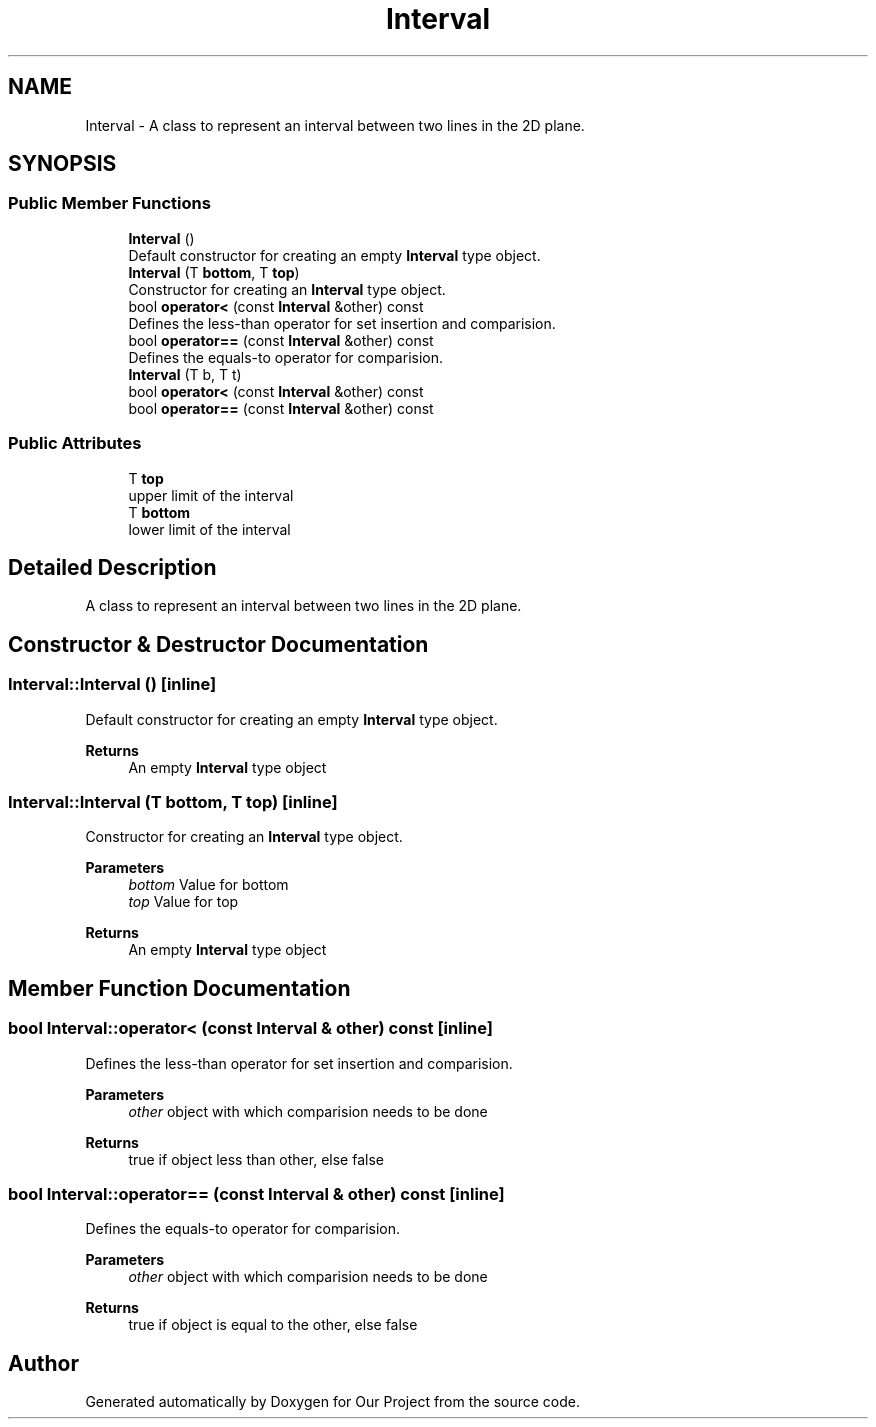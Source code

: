 .TH "Interval" 3 "Wed Mar 17 2021" "Our Project" \" -*- nroff -*-
.ad l
.nh
.SH NAME
Interval \- A class to represent an interval between two lines in the 2D plane\&.  

.SH SYNOPSIS
.br
.PP
.SS "Public Member Functions"

.in +1c
.ti -1c
.RI "\fBInterval\fP ()"
.br
.RI "Default constructor for creating an empty \fBInterval\fP type object\&. "
.ti -1c
.RI "\fBInterval\fP (T \fBbottom\fP, T \fBtop\fP)"
.br
.RI "Constructor for creating an \fBInterval\fP type object\&. "
.ti -1c
.RI "bool \fBoperator<\fP (const \fBInterval\fP &other) const"
.br
.RI "Defines the less-than operator for set insertion and comparision\&. "
.ti -1c
.RI "bool \fBoperator==\fP (const \fBInterval\fP &other) const"
.br
.RI "Defines the equals-to operator for comparision\&. "
.ti -1c
.RI "\fBInterval\fP (T b, T t)"
.br
.ti -1c
.RI "bool \fBoperator<\fP (const \fBInterval\fP &other) const"
.br
.ti -1c
.RI "bool \fBoperator==\fP (const \fBInterval\fP &other) const"
.br
.in -1c
.SS "Public Attributes"

.in +1c
.ti -1c
.RI "T \fBtop\fP"
.br
.RI "upper limit of the interval "
.ti -1c
.RI "T \fBbottom\fP"
.br
.RI "lower limit of the interval "
.in -1c
.SH "Detailed Description"
.PP 
A class to represent an interval between two lines in the 2D plane\&. 
.SH "Constructor & Destructor Documentation"
.PP 
.SS "Interval::Interval ()\fC [inline]\fP"

.PP
Default constructor for creating an empty \fBInterval\fP type object\&. 
.PP
\fBReturns\fP
.RS 4
An empty \fBInterval\fP type object 
.RE
.PP

.SS "Interval::Interval (T bottom, T top)\fC [inline]\fP"

.PP
Constructor for creating an \fBInterval\fP type object\&. 
.PP
\fBParameters\fP
.RS 4
\fIbottom\fP Value for bottom 
.br
\fItop\fP Value for top 
.RE
.PP
\fBReturns\fP
.RS 4
An empty \fBInterval\fP type object 
.RE
.PP

.SH "Member Function Documentation"
.PP 
.SS "bool Interval::operator< (const \fBInterval\fP & other) const\fC [inline]\fP"

.PP
Defines the less-than operator for set insertion and comparision\&. 
.PP
\fBParameters\fP
.RS 4
\fIother\fP object with which comparision needs to be done 
.RE
.PP
\fBReturns\fP
.RS 4
true if object less than other, else false 
.RE
.PP

.SS "bool Interval::operator== (const \fBInterval\fP & other) const\fC [inline]\fP"

.PP
Defines the equals-to operator for comparision\&. 
.PP
\fBParameters\fP
.RS 4
\fIother\fP object with which comparision needs to be done 
.RE
.PP
\fBReturns\fP
.RS 4
true if object is equal to the other, else false 
.RE
.PP


.SH "Author"
.PP 
Generated automatically by Doxygen for Our Project from the source code\&.
